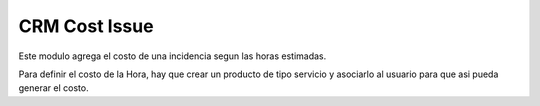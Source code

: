 CRM Cost Issue
==============

Este modulo agrega el costo de una incidencia segun las horas estimadas.

Para definir el costo de la Hora, hay que crear un producto de tipo servicio y asociarlo al usuario para que asi pueda generar el costo.